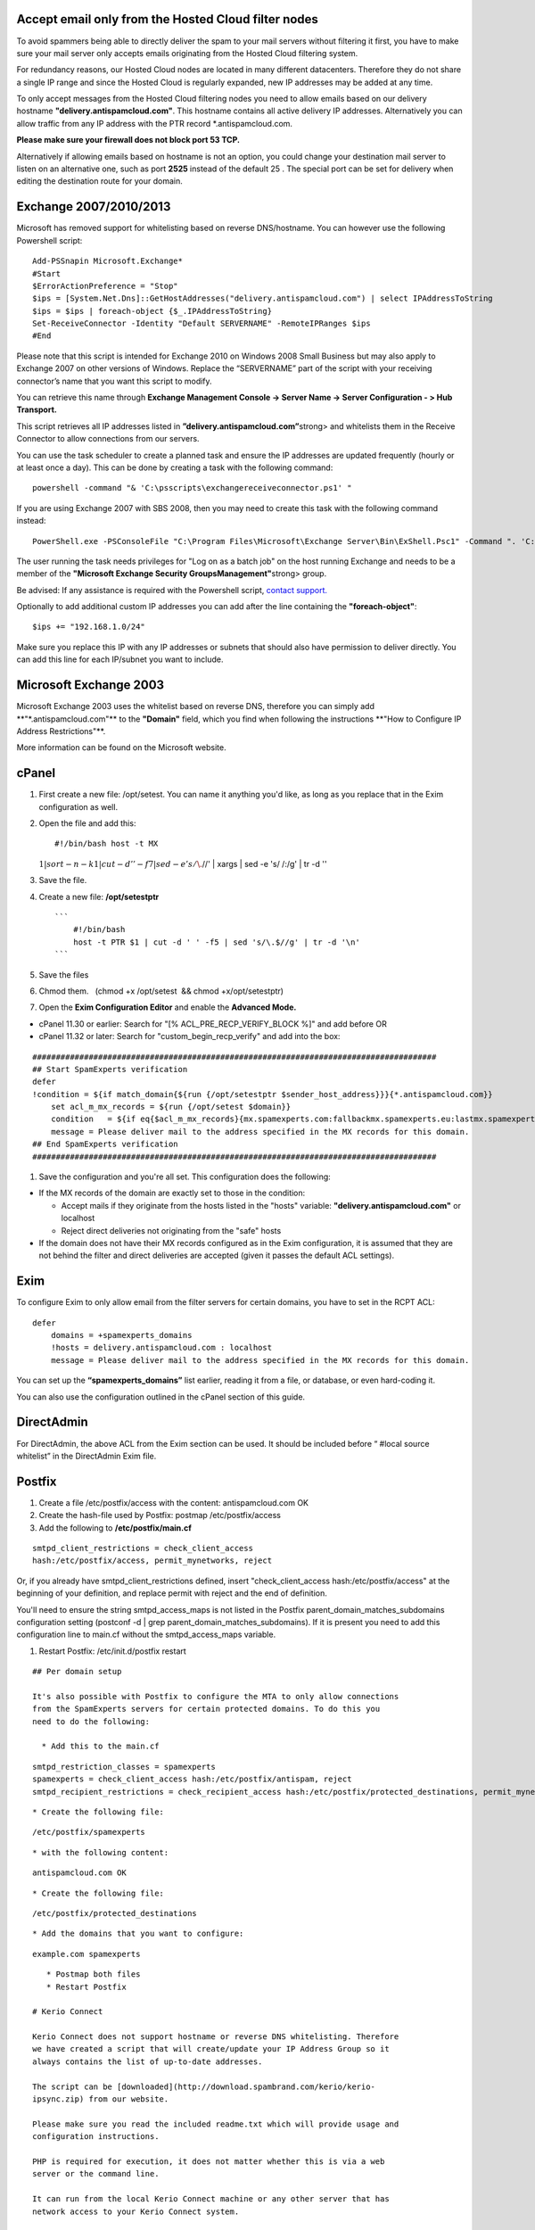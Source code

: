 .. _1-Accept-email-only-from-the-Hosted-Cloud-filter-nodes:

Accept email only from the Hosted Cloud filter nodes
====================================================

To avoid spammers being able to directly deliver the spam to your mail
servers without filtering it first, you have to make sure your mail
server only accepts emails originating from the Hosted Cloud filtering
system.

For redundancy reasons, our Hosted Cloud nodes are located in many
different datacenters. Therefore they do not share a single IP range and
since the Hosted Cloud is regularly expanded, new IP addresses may be
added at any time.

To only accept messages from the Hosted Cloud filtering nodes you need
to allow emails based on our delivery hostname
**"delivery.antispamcloud.com"**. This hostname contains all active
delivery IP addresses. Alternatively you can allow traffic from any IP
address with the PTR record \*.antispamcloud.com.

**Please make sure your firewall does not block port 53 TCP.**

Alternatively if allowing emails based on hostname is not an option, you
could change your destination mail server to listen on an alternative
one, such as port **2525** instead of the default 25 . The special port
can be set for delivery when editing the destination route for your
domain.

Exchange 2007/2010/2013
=======================

Microsoft has removed support for whitelisting based on reverse
DNS/hostname. You can however use the following Powershell script:

::


        Add-PSSnapin Microsoft.Exchange*
        #Start
        $ErrorActionPreference = "Stop"
        $ips = [System.Net.Dns]::GetHostAddresses("delivery.antispamcloud.com") | select IPAddressToString
        $ips = $ips | foreach-object {$_.IPAddressToString}
        Set-ReceiveConnector -Identity "Default SERVERNAME" -RemoteIPRanges $ips
        #End

Please note that this script is intended for Exchange 2010 on Windows
2008 Small Business but may also apply to Exchange 2007 on other
versions of Windows. Replace the “SERVERNAME” part of the script with
your receiving connector’s name that you want this script to modify.

You can retrieve this name through **Exchange Management Console ->
Server Name -> Server Configuration - > Hub Transport.**

This script retrieves all IP addresses listed in
**”delivery.antispamcloud.com”**\ strong> and whitelists them in the
Receive Connector to allow connections from our servers.

You can use the task scheduler to create a planned task and ensure the
IP addresses are updated frequently (hourly or at least once a day).
This can be done by creating a task with the following command:

::


        powershell -command "& 'C:\psscripts\exchangereceiveconnector.ps1' "

If you are using Exchange 2007 with SBS 2008, then you may need to
create this task with the following command instead:

::


        PowerShell.exe -PSConsoleFile "C:\Program Files\Microsoft\Exchange Server\Bin\ExShell.Psc1" -Command ". 'C:\psscripts\exchangereceiveconnector.ps1'

The user running the task needs privileges for "Log on as a batch job"
on the host running Exchange and needs to be a member of the
**"Microsoft Exchange Security GroupsManagement"**\ strong> group.

Be advised: If any assistance is required with the Powershell script,
`contact support. <mailto:support@spamexperts.com>`__

Optionally to add additional custom IP addresses you can add after the
line containing the **"foreach-object"**:

::


        $ips += "192.168.1.0/24"

Make sure you replace this IP with any IP addresses or subnets that
should also have permission to deliver directly. You can add this line
for each IP/subnet you want to include.

Microsoft Exchange 2003
=======================

Microsoft Exchange 2003 uses the whitelist based on reverse DNS,
therefore you can simply add \*\*"\*.antispamcloud.com"** to the
**\ "Domain"** field, which you find when following the instructions
**\ "How to Configure IP Address Restrictions"\*\*.

More information can be found on the Microsoft website.

cPanel
======

1. First create a new file: /opt/setest. You can name it anything you'd
   like, as long as you replace that in the Exim configuration as well.
2. Open the file and add this::

    #!/bin/bash host -t MX
   :math:`1 | sort -n -k1 | cut -d ' ' -f 7 | sed -e 's/\.`//' \| xargs
   \| sed -e 's/ /:/g' \| tr -d ''


3. Save the file.
4. Create a new file: **/opt/setestptr**

   ::

       ```
           #!/bin/bash
           host -t PTR $1 | cut -d ' ' -f5 | sed 's/\.$//g' | tr -d '\n'
       ```

5. Save the files
6. Chmod them.   (chmod +x /opt/setest  && chmod +x/opt/setestptr)
7. Open the **Exim Configuration Editor** and enable the **Advanced
   Mode.**

-  cPanel 11.30 or earlier: Search for "[% ACL\_PRE\_RECP\_VERIFY\_BLOCK
   %]" and add before OR
-  cPanel 11.32 or later: Search for "custom\_begin\_recp\_verify" and
   add into the box:

::


        ######################################################################################
        ## Start SpamExperts verification
        defer
        !condition = ${if match_domain{${run {/opt/setestptr $sender_host_address}}}{*.antispamcloud.com}}
            set acl_m_mx_records = ${run {/opt/setest $domain}}
            condition   = ${if eq{$acl_m_mx_records}{mx.spamexperts.com:fallbackmx.spamexperts.eu:lastmx.spamexperts.net}}
            message = Please deliver mail to the address specified in the MX records for this domain.
        ## End SpamExperts verification
        ######################################################################################

1. Save the configuration and you're all set. This configuration does
   the following:

-  If the MX records of the domain are exactly set to those in the
   condition:

   -  Accept mails if they originate from the hosts listed in the
      "hosts" variable: **"delivery.antispamcloud.com"** or localhost
   -  Reject direct deliveries not originating from the "safe" hosts

-  If the domain does not have their MX records configured as in the
   Exim configuration, it is assumed that they are not behind the filter
   and direct deliveries are accepted (given it passes the default ACL
   settings).

Exim
====

To configure Exim to only allow email from the filter servers for
certain domains, you have to set in the RCPT ACL:

::


        defer
            domains = +spamexperts_domains
            !hosts = delivery.antispamcloud.com : localhost
            message = Please deliver mail to the address specified in the MX records for this domain.

You can set up the **“spamexperts\_domains”** list earlier, reading it
from a file, or database, or even hard-coding it.

You can also use the configuration outlined in the cPanel section of
this guide.

DirectAdmin
===========

For DirectAdmin, the above ACL from the Exim section can be used. It
should be included before “ #local source whitelist” in the DirectAdmin
Exim file.

Postfix
=======

1. Create a file /etc/postfix/access with the content: antispamcloud.com
   OK
2. Create the hash-file used by Postfix: postmap /etc/postfix/access
3. Add the following to **/etc/postfix/main.cf**

::

    smtpd_client_restrictions = check_client_access
    hash:/etc/postfix/access, permit_mynetworks, reject

Or, if you already have smtpd\_client\_restrictions defined, insert
"check\_client\_access hash:/etc/postfix/access" at the beginning of
your definition, and replace permit with reject and the end of
definition.

You'll need to ensure the string smtpd\_access\_maps is not listed in
the Postfix parent\_domain\_matches\_subdomains configuration setting
(postconf -d \| grep parent\_domain\_matches\_subdomains). If it is
present you need to add this configuration line to main.cf without the
smtpd\_access\_maps variable.

1. Restart Postfix:  /etc/init.d/postfix restart

::


    ## Per domain setup

    It's also possible with Postfix to configure the MTA to only allow connections
    from the SpamExperts servers for certain protected domains. To do this you
    need to do the following:

      * Add this to the main.cf

::

    smtpd_restriction_classes = spamexperts
    spamexperts = check_client_access hash:/etc/postfix/antispam, reject
    smtpd_recipient_restrictions = check_recipient_access hash:/etc/postfix/protected_destinations, permit_mynetworks, permit_sasl_authenticated, reject_unauth_destination

::


      * Create the following file:

::

     /etc/postfix/spamexperts

::


      * with the following content:

::

    antispamcloud.com OK 

::


      * Create the following file:

::

    /etc/postfix/protected_destinations

::


       * Add the domains that you want to configure:

::

    example.com spamexperts

::


       * Postmap both files
       * Restart Postfix

    # Kerio Connect

    Kerio Connect does not support hostname or reverse DNS whitelisting. Therefore
    we have created a script that will create/update your IP Address Group so it
    always contains the list of up-to-date addresses.

    The script can be [downloaded](http://download.spambrand.com/kerio/kerio-
    ipsync.zip) from our website.

    Please make sure you read the included readme.txt which will provide usage and
    configuration instructions.

    PHP is required for execution, it does not matter whether this is via a web
    server or the command line.

    It can run from the local Kerio Connect machine or any other server that has
    network access to your Kerio Connect system.

    # Qmail

    ## Qmail - TCPServer

    If you're running Qmail using tcpserver to spawn the qmail-smtp process, you
    can add a rule to your /etc/tcp.smtp file telling it to accept connections
    based on the reverse DNS of the connecting host:

::

    =delivery.antispamcloud.com:allow,RELAYCLIENT=""



Qmail - Inetd
-------------

If you're running Qmail as an inetd service by using tcp-env then all
SMTP access configuration is done from the following files:
**/etc/hosts.allow** and **/etc/hosts.deny**. Don't forget to add your
own SMTP clients to **/etc/hosts.allow.**

1. Add the following line to **/etc/hosts.allow**

   ::

       ```
            tcp-env: .antispamcloud.com: setenv = RELAYCLIENT

       ```

2. Add the following line to **/etc/hosts.deny **. This will deny access
   from all hosts except those in **/etc/hosts.allow **\ for the inetd
   service qmail

   ::

       ```
            tcp-env: ALL

       ```
